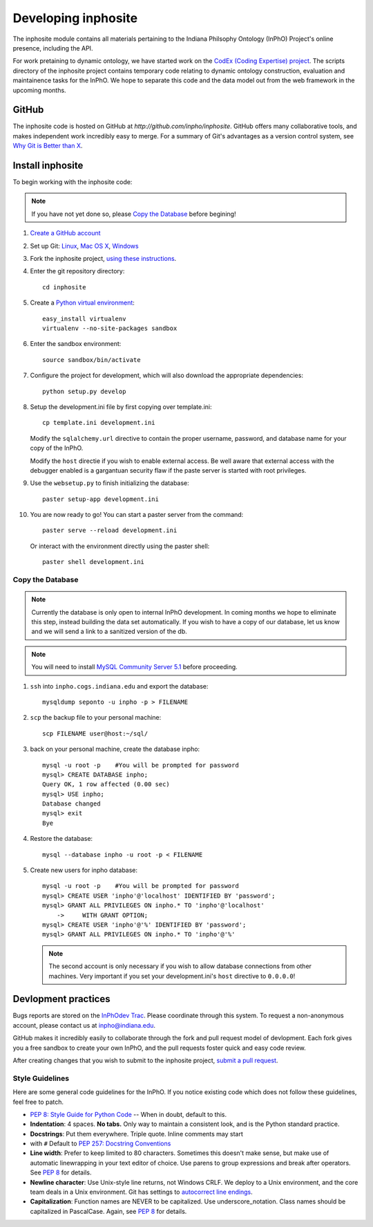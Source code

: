 Developing inphosite
========================
The inphosite module contains all materials pertaining to the Indiana Philsophy
Ontology (InPhO) Project's online presence, including the API.

For work pretaining to dynamic ontology, we have started work on the `CodEx
(Coding Expertise) project <http://github.com/inpho/codex>`_. The scripts
directory of the inphosite project contains temporary code relating to dynamic
ontology construction, evaluation and maintainence tasks for the InPhO. We hope
to separate this code and the data model out from the web framework in the
upcoming months.

GitHub
--------
The inphosite code is hosted on GitHub at `http://github.com/inpho/inphosite`.
GitHub offers many collaborative tools, and makes independent work incredibly
easy to merge. For a summary of Git's advantages as a version control system,
see `Why Git is Better than X <http://whygitisbetterthanx.com/>`_.

Install inphosite
-------------------
To begin working with the inphosite code:

.. note::
    If you have not yet done so, please `Copy the Database`_ before begining!

1.  `Create a GitHub account <https://github.com/signup/free>`_

#.  Set up Git: 
    `Linux <http://help.github.com/linux-set-up-git/>`_, 
    `Mac OS X <http://help.github.com/mac-set-up-git/>`_,
    `Windows <http://help.github.com/win-set-up-git/>`_

#.  Fork the inphosite project, `using these instructions
    <http://help.github.com/fork-a-repo/>`_.

#.  Enter the git repository directory::

        cd inphosite

#.  Create a `Python virtual environment
    <http://pypi.python.org/pypi/virtualenv>`_::

        easy_install virtualenv
        virtualenv --no-site-packages sandbox

#.  Enter the sandbox environment::

        source sandbox/bin/activate

#.  Configure the project for development, which will also download the
    appropriate dependencies::

        python setup.py develop

#.  Setup the development.ini file by first copying over template.ini::
    
        cp template.ini development.ini

    Modify the ``sqlalchemy.url`` directive to contain the proper username,
    password, and database name for your copy of the InPhO.

    Modify the ``host`` directie if you wish to enable external access. Be well
    aware that external access with the debugger enabled is a gargantuan
    security flaw if the paste server is started with root privileges.

#.  Use the ``websetup.py`` to finish initializing the database::

        paster setup-app development.ini

#.  You are now ready to go! You can start a paster server from the command::
    
        paster serve --reload development.ini

    Or interact with the environment directly using the paster shell::

        paster shell development.ini

Copy the Database
'''''''''''''''''''
.. note::
    Currently the database is only open to internal InPhO development. In coming
    months we hope to eliminate this step, instead building the data set
    automatically. If you wish to have a copy of our database, let us know and
    we will send a link to a sanitized version of the db.

.. note::
    You will need to install `MySQL Community Server 5.1
    <http://dev.mysql.com/downloads/mysql/5.1.html>`_ before proceeding.

1.  ``ssh`` into ``inpho.cogs.indiana.edu`` and export the database::
    
        mysqldump seponto -u inpho -p > FILENAME

#.  ``scp`` the backup file to your personal machine::
        
        scp FILENAME user@host:~/sql/

#.  back on your personal machine, create the database inpho::
    
        mysql -u root -p    #You will be prompted for password
        mysql> CREATE DATABASE inpho;
        Query OK, 1 row affected (0.00 sec)
        mysql> USE inpho;
        Database changed
        mysql> exit
        Bye

#.  Restore the database::
    
        mysql --database inpho -u root -p < FILENAME

#.  Create new users for inpho database::

        mysql -u root -p    #You will be prompted for password
        mysql> CREATE USER 'inpho'@'localhost' IDENTIFIED BY 'password';
        mysql> GRANT ALL PRIVILEGES ON inpho.* TO 'inpho'@'localhost' 
            ->     WITH GRANT OPTION;
        mysql> CREATE USER 'inpho'@'%' IDENTIFIED BY 'password';
        mysql> GRANT ALL PRIVILEGES ON inpho.* TO 'inpho'@'%' 

    .. note::
        The second account is only necessary if you wish to allow database
        connections from other machines. Very important if you set your
        development.ini's ``host`` directive to ``0.0.0.0``!

Devlopment practices
----------------------
Bugs reports are stored on the `InPhOdev Trac
<http://inphodev.cogs.indiana.edu:8000>`_. Please coordinate through this
system. To request a non-anonymous account, please contact us at
`inpho@indiana.edu <mailto:inpho@indiana.edu>`_.

GitHub makes it incredibly easily to collaborate through the fork and pull
request model of devlopment. Each fork gives you a free sandbox to create your
own InPhO, and the pull requests foster quick and easy code review. 

After creating changes that you wish to submit to the inphosite project,
`submit a pull request <http://help.github.com/pull-requests/>`_.

Style Guidelines
''''''''''''''''''
Here are some general code guidelines for the InPhO. If you notice existing code
which does not follow these guidelines, feel free to patch.

*   `PEP 8: Style Guide for Python Code
    <http://www.python.org/dev/peps/pep-0008/>`_ -- When in doubt, default to
    this.
*   **Indentation**: 4 spaces. **No tabs.** Only way to maintain a consistent look,
    and is the Python standard practice.
*   **Docstrings**: Put them everywhere. Triple quote. Inline comments may start
*   with ``#`` Default to `PEP 257: Docstring
    Conventions <http://www.python.org/dev/peps/pep-0257/>`_
*   **Line width**: Prefer to keep limited to 80 characters. Sometimes this
    doesn't make sense, but make use of automatic linewrapping in your text
    editor of choice. Use parens to group expressions and break after operators.
    See `PEP 8 <http://www.python.org/dev/peps/pep-0008/>`_ for details.
*   **Newline character**: Use Unix-style line returns, not Windows CRLF. We
    deploy to a Unix environment, and the core team deals in a Unix environment.
    Git has settings to `autocorrect line endings
    <http://help.github.com/dealing-with-lineendings/>`_.
*   **Capitalization**: Function names are NEVER to be capitalized. Use
    underscore_notation. Class names should be capitalized in PascalCase. Again,
    see `PEP 8 <http://www.python.org/dev/peps/pep-0008/>`_ for details.
